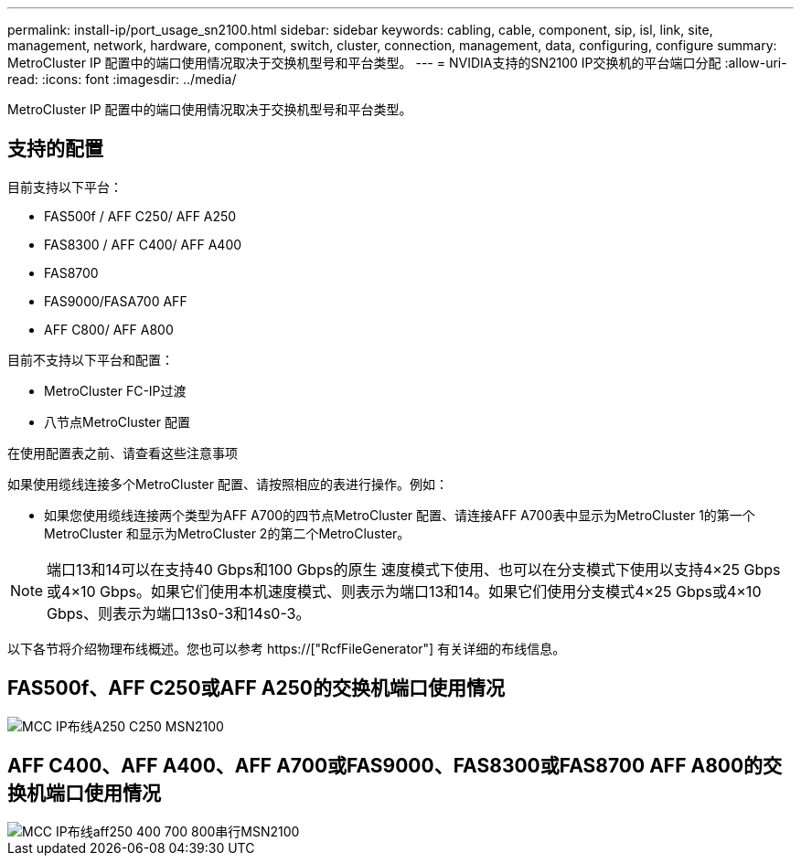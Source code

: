 ---
permalink: install-ip/port_usage_sn2100.html 
sidebar: sidebar 
keywords: cabling, cable, component, sip, isl, link, site, management, network, hardware, component, switch, cluster, connection, management, data, configuring, configure 
summary: MetroCluster IP 配置中的端口使用情况取决于交换机型号和平台类型。 
---
= NVIDIA支持的SN2100 IP交换机的平台端口分配
:allow-uri-read: 
:icons: font
:imagesdir: ../media/


[role="lead"]
MetroCluster IP 配置中的端口使用情况取决于交换机型号和平台类型。



== 支持的配置

目前支持以下平台：

* FAS500f / AFF C250/ AFF A250
* FAS8300 / AFF C400/ AFF A400
* FAS8700
* FAS9000/FASA700 AFF
* AFF C800/ AFF A800


目前不支持以下平台和配置：

* MetroCluster FC-IP过渡
* 八节点MetroCluster 配置


.在使用配置表之前、请查看这些注意事项
如果使用缆线连接多个MetroCluster 配置、请按照相应的表进行操作。例如：

* 如果您使用缆线连接两个类型为AFF A700的四节点MetroCluster 配置、请连接AFF A700表中显示为MetroCluster 1的第一个MetroCluster 和显示为MetroCluster 2的第二个MetroCluster。



NOTE: 端口13和14可以在支持40 Gbps和100 Gbps的原生 速度模式下使用、也可以在分支模式下使用以支持4×25 Gbps或4×10 Gbps。如果它们使用本机速度模式、则表示为端口13和14。如果它们使用分支模式4×25 Gbps或4×10 Gbps、则表示为端口13s0-3和14s0-3。

以下各节将介绍物理布线概述。您也可以参考 https://["RcfFileGenerator"] 有关详细的布线信息。



== FAS500f、AFF C250或AFF A250的交换机端口使用情况

image::../media/mcc_ip_cabling_A250_C250_MSN2100.png[MCC IP布线A250 C250 MSN2100]



== AFF C400、AFF A400、AFF A700或FAS9000、FAS8300或FAS8700 AFF A800的交换机端口使用情况

image::../media/mcc_ip_cabling_aff250_400_700_800_cseriesMSN2100.png[MCC IP布线aff250 400 700 800串行MSN2100]
